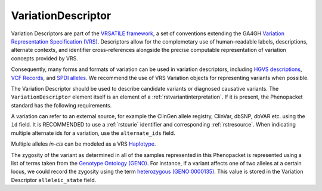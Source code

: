 .. _rstvariant:

###################
VariationDescriptor
###################

Variation Descriptors are part of the `VRSATILE framework <https://vrsatile.readthedocs.io>`_, a set of
conventions extending the GA4GH `Variation Representation Specification (VRS) <https://vrs.ga4gh.org>`_.
Descriptors allow for the complemetary use of human-readable labels, descriptions, alternate contexts,
and identifier cross-references alongside the precise computable representation of variation concepts
provided by VRS.

Consequently, many forms and formats of variation can be used in variation descriptors, including `HGVS
descriptions <https://varnomen.hgvs.org>`_, `VCF Records <https://samtools.github.io/hts-specs/VCFv4.3.pdf>`_,
and `SPDI alleles <https://www.ncbi.nlm.nih.gov/pmc/articles/PMC7523648/>`_. We recommend the use of VRS
Variation objects for representing variants when possible.

The Variation Descriptor should be used to describe candidate variants or diagnosed causative
variants. The ``VariationDescriptor`` element itself is an element of a :ref:`rstvariantinterpretation`.
If it is present, the Phenopacket standard has the following requirements.

A variation can refer to an external source, for example the ClinGen allele registry, ClinVar, dbSNP, dbVAR etc.
using the ``id`` field. It is RECOMMENDED to use a :ref:`rstcurie` identifier and corresponding :ref:`rstresource`.
When indicating multiple alternate ids for a variation, use the ``alternate_ids`` field.

Multiple alleles *in-cis* can be modeled as a VRS `Haplotype <https://https://vrs.ga4gh.org/en/latest/terms_and_model.html#haplotype>`_.

The zygosity of the variant as determined in all of the samples represented in this Phenopacket is represented
using a list of terms taken from the `Genotype Ontology (GENO) <https://www.ebi.ac.uk/ols/ontologies/geno>`_.
For instance, if a variant affects one of two alleles at a certain locus, we could record the zygosity using the
term `heterozygous (GENO:0000135) <https://www.ebi.ac.uk/ols/ontologies/geno/terms?iri=http%3A%2F%2Fpurl.obolibrary.org%2Fobo%2FGENO_0000135>`_.
This value is stored in the Variation Descriptor ``alleleic_state`` field.
